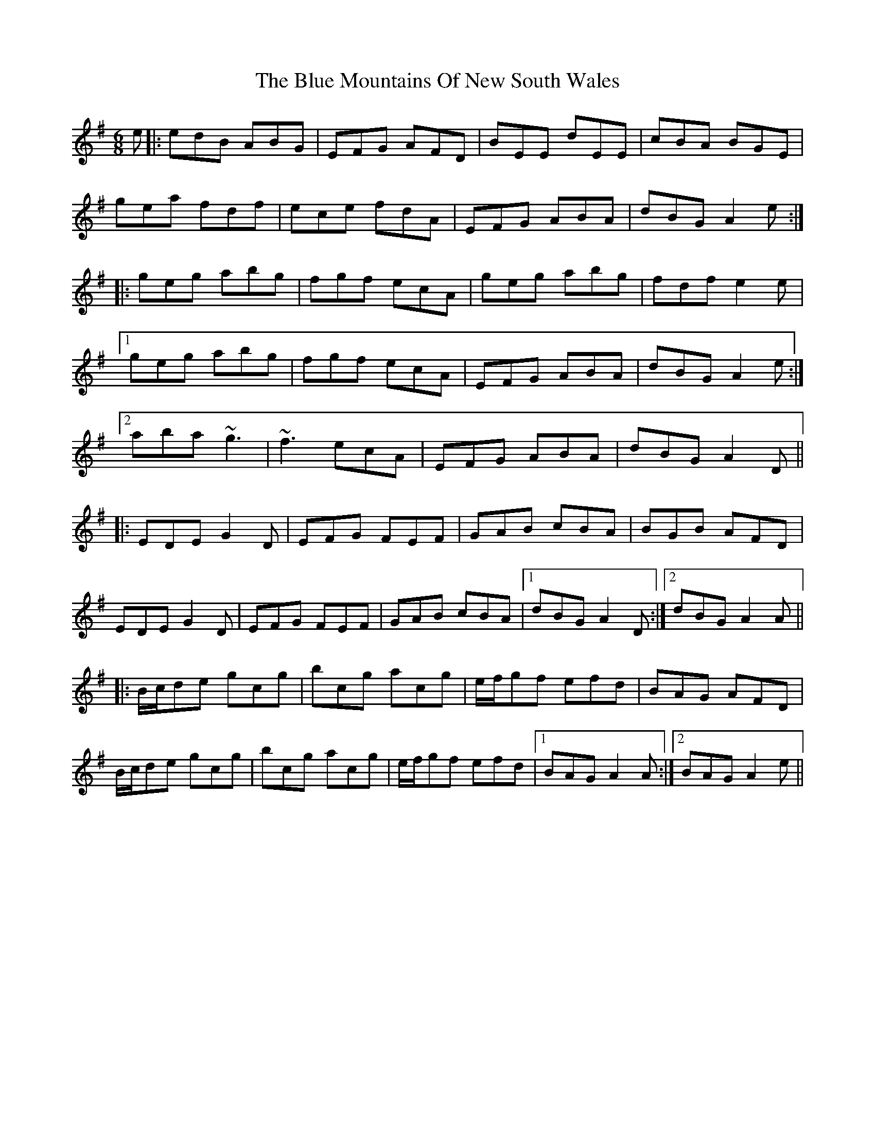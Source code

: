 X: 4167
T: Blue Mountains Of New South Wales, The
R: jig
M: 6/8
K: Adorian
e|:edB ABG|EFG AFD|BEE dEE|cBA BGE|
gea fdf|ece fdA|EFG ABA|dBG A2e:|
|:geg abg|fgf ecA|geg abg|fdf e2e|
[1 geg abg|fgf ecA|EFG ABA|dBG A2e:|
[2 aba ~g3|~f3 ecA|EFG ABA|dBG A2D||
|:EDE G2D|EFG FEF|GAB cBA|BGB AFD|
EDE G2D|EFG FEF|GAB cBA|1 dBG A2D:|2 dBG A2A||
|:B/c/de gcg|bcg acg|e/f/gf efd|BAG AFD|
B/c/de gcg|bcg acg|e/f/gf efd|1 BAG A2A:|2 BAG A2e||

